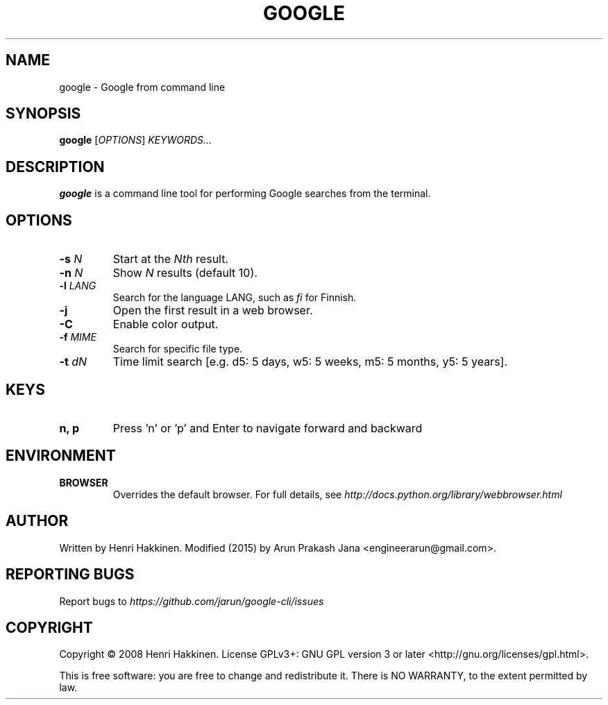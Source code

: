 .TH "GOOGLE" "1" "August 2015" "Version 20151016" "User Commands"
.SH NAME
google \- Google from command line
.SH SYNOPSIS
.B google
.RI [ OPTIONS ]
.I KEYWORDS...
.SH DESCRIPTION
.B google
is a command line tool for performing Google searches from the terminal.
.SH OPTIONS
.TP
.BI \-s " N"
Start at the
.I Nth
result.
.TP
.BI \-n " N"
Show
.I N
results (default 10).
.TP
.BI \-l " LANG"
Search for the language LANG, such as
.I fi
for Finnish.
.TP
.B \-j
Open the first result in a web browser.
.TP
.B \-C
Enable color output.
.TP
.BI \-f " MIME"
Search for specific file type.
.TP
.BI \-t " dN"
Time limit search [e.g. d5: 5 days, w5: 5 weeks, m5: 5 months, y5: 5 years].
.SH KEYS
.TP
.BI "n, p"
Press 'n' or 'p' and Enter to navigate forward and backward
.SH ENVIRONMENT
.TP
.BI BROWSER
Overrides the default browser. For full details, see
.I http://docs.python.org/library/webbrowser.html
.SH AUTHOR
Written by Henri Hakkinen. Modified (2015) by Arun Prakash Jana <engineerarun@gmail.com>.
.SH REPORTING BUGS
Report bugs to
.I https://github.com/jarun/google-cli/issues
.SH COPYRIGHT
Copyright \(co 2008 Henri Hakkinen.
License GPLv3+: GNU GPL version 3 or later <http://gnu.org/licenses/gpl.html>.
.PP
This is free software: you are free to change and redistribute it.
There is NO WARRANTY, to the extent permitted by law.
